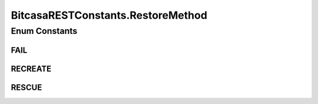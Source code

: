 BitcasaRESTConstants.RestoreMethod
==================================

.. java:package:: com.bitcasa.cloudfs.Utils
   :noindex:

.. java:type:: public static enum RestoreMethod
   :outertype: BitcasaRESTConstants

Enum Constants
--------------
FAIL
^^^^

.. java:field:: public static final BitcasaRESTConstants.RestoreMethod FAIL
   :outertype: BitcasaRESTConstants.RestoreMethod

RECREATE
^^^^^^^^

.. java:field:: public static final BitcasaRESTConstants.RestoreMethod RECREATE
   :outertype: BitcasaRESTConstants.RestoreMethod

RESCUE
^^^^^^

.. java:field:: public static final BitcasaRESTConstants.RestoreMethod RESCUE
   :outertype: BitcasaRESTConstants.RestoreMethod

